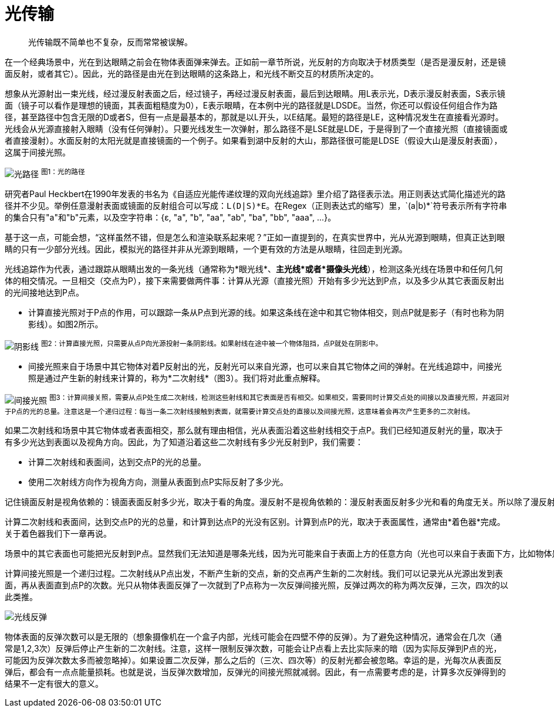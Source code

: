 = 光传输
:hp-tags: graphic
:hp-alt-title: light transport

> 光传输既不简单也不复杂，反而常常被误解。

在一个经典场景中，光在到达眼睛之前会在物体表面弹来弹去。正如前一章节所说，光反射的方向取决于材质类型（是否是漫反射，还是镜面反射，或者其它）。因此，光的路径是由光在到达眼睛的这条路上，和光线不断交互的材质所决定的。

想象从光源射出一束光线，经过漫反射表面之后，经过镜子，再经过漫反射表面，最后到达眼睛。用L表示光，D表示漫反射表面，S表示镜面（镜子可以看作是理想的镜面，其表面粗糙度为0），E表示眼睛，在本例中光的路径就是LDSDE。当然，你还可以假设任何组合作为路径，甚至路径中包含无限的D或者S，但有一点是最基本的，那就是以L开头，以E结尾。最短的路径是LE，这种情况发生在直接看光源时。光线会从光源直接射入眼睛（没有任何弹射）。只要光线发生一次弹射，那么路径不是LSE就是LDE，于是得到了一个直接光照（直接镜面或者直接漫射）。水面反射的太阳光就是直接镜面的一个例子。如果看到湖中反射的大山，那路径很可能是LDSE（假设大山是漫反射表面），这属于间接光照。

image:http://www.scratchapixel.com/images/upload/rendering-3d-scene-overview/lightpath.png[alt="光路径"]
^图1：光的路径^

研究者Paul Heckbert在1990年发表的书名为《自适应光能传递纹理的双向光线追踪》里介绍了路径表示法。用正则表达式简化描述光的路径并不少见。举例任意漫射表面或镜面的反射组合可以写成：`L(D|S)\*E`。在Regex（正则表达式的缩写）里，`(a|b)*`符号表示所有字符串的集合只有"a"和"b"元素，以及空字符串：{ɛ, "a", "b", "aa", "ab", "ba", "bb", "aaa", ...}。

基于这一点，可能会想，“这样虽然不错，但是怎么和渲染联系起来呢？”正如一直提到的，在真实世界中，光从光源到眼睛，但真正达到眼睛的只有一少部分光线。因此，模拟光的路径并非从光源到眼睛，一个更有效的方法是从眼睛，往回走到光源。

光线追踪作为代表，通过跟踪从眼睛出发的一条光线（通常称为*眼光线*、*主光线*或者*摄像头光线*），检测这条光线在场景中和任何几何体的相交情况。一旦相交（交点为P），接下来需要做两件事：计算从光源（直接光照）开始有多少光达到P点，以及多少从其它表面反射出的光间接地达到P点。

* 计算直接光照对于P点的作用，可以跟踪一条从P点到光源的线。如果这条线在途中和其它物体相交，则点P就是影子（有时也称为阴影线）。如图2所示。

image:http://www.scratchapixel.com/images/upload/rendering-3d-scene-overview/shadow2.png[alt="阴影线"]
^图2：计算直接光照，只需要从点P向光源投射一条阴影线。如果射线在途中被一个物体阻挡，点P就处在阴影中。^

* 间接光照来自于场景中其它物体对着P反射出的光，反射光可以来自光源，也可以来自其它物体之间的弹射。在光线追踪中，间接光照是通过产生新的射线来计算的，称为*二次射线*（图3）。我们将对此重点解释。

image:http://www.scratchapixel.com/images/upload/rendering-3d-scene-overview/indirect-lighting.png[alt="间接光照"]
^图3：计算间接关照，需要从点P处生成二次射线，检测这些射线和其它表面是否有相交。如果相交，需要同时计算交点处的间接以及直接光照，并返回对于P点的光的总量。注意这是一个递归过程：每当一条二次射线接触到表面，就需要计算交点处的直接以及间接光照，这意味着会再次产生更多的二次射线。^

如果二次射线和场景中其它物体或者表面相交，那么就有理由相信，光从表面沿着这些射线相交于点P。我们已经知道反射光的量，取决于有多少光达到表面以及视角方向。因此，为了知道沿着这些二次射线有多少光反射到P，我们需要：

* 计算二次射线和表面间，达到交点P的光的总量。
* 使用二次射线方向作为视角方向，测量从表面到点P实际反射了多少光。

....
记住镜面反射是视角依赖的：镜面表面反射多少光，取决于看的角度。漫反射不是视角依赖的：漫反射表面反射多少光和看的角度无关。所以除了漫反射，一个表面反射的光在所有方向上是不相等的。
....

计算二次射线和表面间，达到交点P的光的总量，和计算到达点P的光没有区别。计算到点P的光，取决于表面属性，通常由*着色器*完成。关于着色器我们下一章再说。

....
场景中的其它表面也可能把光反射到P点。显然我们无法知道是哪条光线，因为光可能来自于表面上方的任意方向（光也可以来自于表面下方，比如物体是透明或半透明的，这里不予考虑），不可能对各个方向进行测试，只能测试一小部分方向。原理就和测量一个国家的成年人平均身高是一样的。测试的人越多结果越精确，所以需要一个样本，比如几百或者几千个人，测量他们的身高，得到一个平均值（总数除以样本大小）如此就能得到一个近似值，但仅仅是近似，只能希望它接近真实数字（样本越大，越接近）。渲染用了同样的方法。只能采取一部分方向作为样本，然后得出平均值，作为实际结果。如果之前听说过*Monte Carlo*，具体叫*Monte Carlo ray tracing*，该技术说的就是这些。射出一些光线，得到近似实际光线达到的点。这个方法的缺点就是结果仅仅是一个近似值。优点是，能得到一个问题的解，虽然不太满意（有限时间内无法计算出精确结果）。
....

计算间接光照是一个递归过程。二次射线从P点出发，不断产生新的交点，新的交点再产生新的二次射线。我们可以记录光从光源出发到表面，再从表面直到点P的次数。光只从物体表面反弹了一次就到了P点称为一次反弹间接光照，反弹过两次的称为两次反弹，三次，四次的以此类推。

image:http://www.scratchapixel.com/images/upload/rendering-3d-scene-overview/indirect-bounce.gif[alt="光线反弹"]

物体表面的反弹次数可以是无限的（想象摄像机在一个盒子内部，光线可能会在四壁不停的反弹）。为了避免这种情况，通常会在几次（通常是1,2,3次）反弹后停止产生新的二次射线。注意，这样一限制反弹次数，可能会让P点看上去比实际来的暗（因为实际反弹到P点的光，可能因为反弹次数太多而被忽略掉）。如果设置二次反弹，那么之后的（三次、四次等）的反射光都会被忽略。幸运的是，光每次从表面反弹后，都会有一点点能量损耗。也就是说，当反弹次数增加，反弹光的间接光照就减弱。因此，有一点需要考虑的是，计算多次反弹得到的结果不一定有很大的意义。